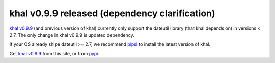 khal v0.9.9 released (dependency clarification)
===============================================

.. feed-entry::
        :date: 2018-05-26

`khal v0.9.9`_ (and previous version of khal) currently only support the
dateutil library (that khal depends on) in versions < 2.7. The only change in
khal v0.9.9 is updated dependency.

If your OS already shipe dateutil >= 2.7, we recommend pipsi_ to install the
latest version of khal. 


Get `khal v0.9.9`_ from this site, or from pypi_.


.. _pypi: https://pypi.python.org/pypi/khal/
.. _khal v0.9.9: https://lostpackets.de/khal/downloads/khal-0.9.9.tar.gz
.. _pipsi: https://pypi.org/project/pipsi/

